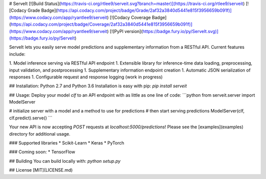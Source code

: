 # ServeIt
[![Build Status](https://travis-ci.org/rtlee9/serveit.svg?branch=master)](https://travis-ci.org/rtlee9/serveit)
[![Codacy Grade Badge](https://api.codacy.com/project/badge/Grade/2af32a3840d5441e815f3956659b091f)](https://www.codacy.com/app/ryantlee9/serveit)
[![Codacy Coverage Badge](https://api.codacy.com/project/badge/Coverage/2af32a3840d5441e815f3956659b091f)](https://www.codacy.com/app/ryantlee9/serveit)
[![PyPI version](https://badge.fury.io/py/ServeIt.svg)](https://badge.fury.io/py/ServeIt)

ServeIt lets you easily serve model predictions and supplementary information from a RESTful API. Current features include:

1. Model inference serving via RESTful API endpoint
1. Extensible library for inference-time data loading, preprocessing, input validation, and postprocessing
1. Supplementary information endpoint creation
1. Automatic JSON serialization of responses
1. Configurable request and response logging (work in progress)

## Installation: Python 2.7 and Python 3.6
Installation is easy with pip: `pip install serveit`

## Usage:
Deploy your model `clf` to an API endpoint with as little as one line of code:
```python
from serveit.server import ModelServer

# initialize server with a model and a method to use for predictions
# then start serving predictions
ModelServer(clf, clf.predict).serve()
```

Your new API is now accepting `POST` requests at `localhost:5000/predictions`! Please see the [examples](examples) directory for additional usage.

### Supported libraries
* Scikit-Learn
* Keras
* PyTorch

### Coming soon:
* TensorFlow

## Building
You can build locally with: `python setup.py`

## License
[MIT](LICENSE.md)


